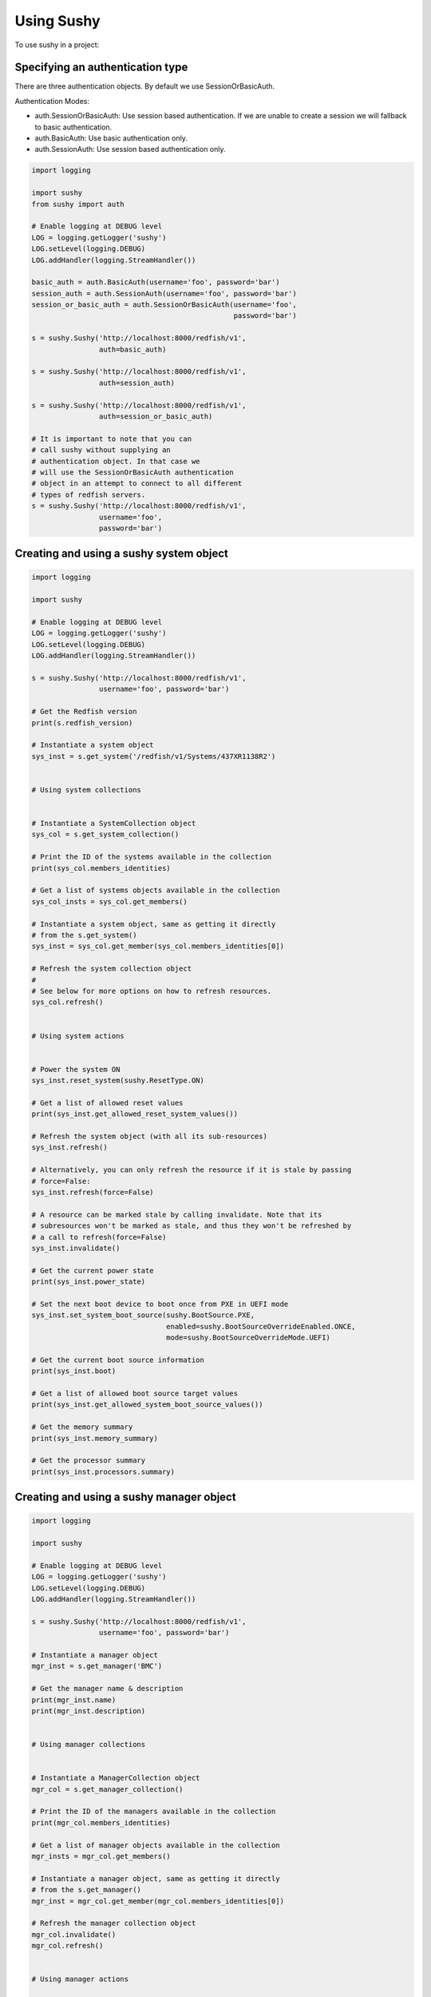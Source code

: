 ..  _usage:

Using Sushy
===========

To use sushy in a project:

-----------------------------------------
Specifying an authentication type
-----------------------------------------

There are three authentication objects. By default we use SessionOrBasicAuth.

Authentication Modes:

* auth.SessionOrBasicAuth: Use session based authentication. If we are unable
  to create a session we will fallback to basic authentication.
* auth.BasicAuth: Use basic authentication only.
* auth.SessionAuth: Use session based authentication only.

.. code-block:: python

  import logging

  import sushy
  from sushy import auth

  # Enable logging at DEBUG level
  LOG = logging.getLogger('sushy')
  LOG.setLevel(logging.DEBUG)
  LOG.addHandler(logging.StreamHandler())

  basic_auth = auth.BasicAuth(username='foo', password='bar')
  session_auth = auth.SessionAuth(username='foo', password='bar')
  session_or_basic_auth = auth.SessionOrBasicAuth(username='foo',
                                                  password='bar')

  s = sushy.Sushy('http://localhost:8000/redfish/v1',
                  auth=basic_auth)

  s = sushy.Sushy('http://localhost:8000/redfish/v1',
                  auth=session_auth)

  s = sushy.Sushy('http://localhost:8000/redfish/v1',
                  auth=session_or_basic_auth)

  # It is important to note that you can
  # call sushy without supplying an
  # authentication object. In that case we
  # will use the SessionOrBasicAuth authentication
  # object in an attempt to connect to all different
  # types of redfish servers.
  s = sushy.Sushy('http://localhost:8000/redfish/v1',
                  username='foo',
                  password='bar')

----------------------------------------
Creating and using a sushy system object
----------------------------------------

.. code-block:: python

  import logging

  import sushy

  # Enable logging at DEBUG level
  LOG = logging.getLogger('sushy')
  LOG.setLevel(logging.DEBUG)
  LOG.addHandler(logging.StreamHandler())

  s = sushy.Sushy('http://localhost:8000/redfish/v1',
                  username='foo', password='bar')

  # Get the Redfish version
  print(s.redfish_version)

  # Instantiate a system object
  sys_inst = s.get_system('/redfish/v1/Systems/437XR1138R2')


  # Using system collections


  # Instantiate a SystemCollection object
  sys_col = s.get_system_collection()

  # Print the ID of the systems available in the collection
  print(sys_col.members_identities)

  # Get a list of systems objects available in the collection
  sys_col_insts = sys_col.get_members()

  # Instantiate a system object, same as getting it directly
  # from the s.get_system()
  sys_inst = sys_col.get_member(sys_col.members_identities[0])

  # Refresh the system collection object
  #
  # See below for more options on how to refresh resources.
  sys_col.refresh()


  # Using system actions


  # Power the system ON
  sys_inst.reset_system(sushy.ResetType.ON)

  # Get a list of allowed reset values
  print(sys_inst.get_allowed_reset_system_values())

  # Refresh the system object (with all its sub-resources)
  sys_inst.refresh()

  # Alternatively, you can only refresh the resource if it is stale by passing
  # force=False:
  sys_inst.refresh(force=False)

  # A resource can be marked stale by calling invalidate. Note that its
  # subresources won't be marked as stale, and thus they won't be refreshed by
  # a call to refresh(force=False)
  sys_inst.invalidate()

  # Get the current power state
  print(sys_inst.power_state)

  # Set the next boot device to boot once from PXE in UEFI mode
  sys_inst.set_system_boot_source(sushy.BootSource.PXE,
                                  enabled=sushy.BootSourceOverrideEnabled.ONCE,
                                  mode=sushy.BootSourceOverrideMode.UEFI)

  # Get the current boot source information
  print(sys_inst.boot)

  # Get a list of allowed boot source target values
  print(sys_inst.get_allowed_system_boot_source_values())

  # Get the memory summary
  print(sys_inst.memory_summary)

  # Get the processor summary
  print(sys_inst.processors.summary)


-----------------------------------------
Creating and using a sushy manager object
-----------------------------------------

.. code-block:: python

  import logging

  import sushy

  # Enable logging at DEBUG level
  LOG = logging.getLogger('sushy')
  LOG.setLevel(logging.DEBUG)
  LOG.addHandler(logging.StreamHandler())

  s = sushy.Sushy('http://localhost:8000/redfish/v1',
                  username='foo', password='bar')

  # Instantiate a manager object
  mgr_inst = s.get_manager('BMC')

  # Get the manager name & description
  print(mgr_inst.name)
  print(mgr_inst.description)


  # Using manager collections


  # Instantiate a ManagerCollection object
  mgr_col = s.get_manager_collection()

  # Print the ID of the managers available in the collection
  print(mgr_col.members_identities)

  # Get a list of manager objects available in the collection
  mgr_insts = mgr_col.get_members()

  # Instantiate a manager object, same as getting it directly
  # from the s.get_manager()
  mgr_inst = mgr_col.get_member(mgr_col.members_identities[0])

  # Refresh the manager collection object
  mgr_col.invalidate()
  mgr_col.refresh()


  # Using manager actions


  # Get supported graphical console types
  print(mgr_inst.get_supported_graphical_console_types())

  # Get supported serial console types
  print(mgr_inst.get_supported_serial_console_types())

  # Get supported command shell types
  print(mgr_inst.get_supported_command_shell_types())

  # Get a list of allowed manager reset values
  print(mgr_inst.get_allowed_reset_manager_values())

  # Reset the manager
  mgr_inst.reset_manager(sushy.ResetType.FORCE_RESTART)

  # Refresh the manager object (with all its sub-resources)
  mgr_inst.refresh(force=True)


  # Using Virtual Media

  # Instantiate a VirtualMediaCollection object
  virtmedia_col = mgr_inst.virtual_media

  # Print the ID of the VirtualMedia available in the collection
  print(virtmedia_col.members_identities)

  # Get a list of VirtualMedia objects available in the collection
  virtmedia_insts = virtmedia_col.get_members()

  # Instantiate a VirtualMedia object
  virtmedia_inst = virtmedia_col.get_member(
      virtmedia_col.members_identities[0])


  # Print out some of the VirtualMedia properties
  print(virtmedia_inst.name,
        virtmedia_inst.media_types)

  # Insert virtual media (invalidates virtmedia_inst contents)
  virtmedia_inst.insert_media('https://www.dmtf.org/freeImages/Sardine.img')

  # Refresh the resource to load actual contents
  virtmedia_inst.refresh()

  # Print out some of the VirtualMedia properties
  print(virtmedia_inst.image,
        virtmedia_inst.image_path,
        virtmedia_inst.inserted,
        virtmedia_inst.write_protected)

  # ... Boot the system off the virtual media...

  # Eject virtual media (invalidates virtmedia_inst contents)
  virtmedia_inst.eject_media()


-------------------------------------------------
Creating and using a sushy session service object
-------------------------------------------------

.. code-block:: python

  import logging

  import sushy

  # Enable logging at DEBUG level
  LOG = logging.getLogger('sushy')
  LOG.setLevel(logging.DEBUG)
  LOG.addHandler(logging.StreamHandler())

  s = sushy.Sushy('http://localhost:8000/redfish/v1',
                  username='foo', password='bar')

  # Instantiate a SessionService object
  sess_serv = s.get_session_service()

  # Get SessionCollection
  sess_col = sess_serv.sessions

  # Print the ID of the sessions available in the collection
  print(sess_col.members_identities)

  # Get a list of systems objects available in the collection
  sess_col_insts = sess_col.get_members()

  # Instantiate a session object, same as getting it directly
  sess_inst = sess_col.get_member(sess_col.members_identities[0])
  # Getting it directly
  sess_inst = s.get_session(sess_col.members_identities[0])

  # Delete the session
  sess_inst.delete()

  # Create a new session
  session_key, session_id = sess_serv.create_session(
    username='foo', password='bar')

  # Delete a session
  sess_serv.close_session(sess_col.members_identities[0])


--------------------
Using OEM extensions
--------------------

Before running this example, please make sure you have a Redfish BMC that
includes the OEM piece for a specific vendor, as well as the Sushy OEM
extension package installed in the system for the same vendor.

You can check the presence of the OEM extension within each Redfish
resource by specifying the vendor ID and search for them.

In the following example, we are looking up "Acme" vendor extension to Redfish
Manager resource.

.. code-block:: python

  import sushy

  root = sushy.Sushy('http://localhost:8000/redfish/v1')

  # Instantiate a system object
  system = root.get_system('/redfish/v1/Systems/437XR1138R2')

  print('Working on system resource %s' % system.identity)

  for manager in system.managers:

      print('Using System manager %s' % manager.identity)

      # Get a list of OEM extension names for the system manager
      oem_vendors = manager.oem_vendors

      print('Listing OEM extension name(s) for the System '
            'manager %s' % manager.identity )

      print(*oem_vendors, sep="\n")

      try:
          manager_oem = manager.get_oem_extension('Acme')

      except sushy.exceptions.OEMExtensionNotFoundError:
          print('ERROR: Acme OEM extension not found in '
                'Manager %s' % manager.identity)
          continue

      print('%s is an OEM extension of Manager %s'
             % (manager_oem.get_extension(), manager.identity))

      # set boot device to a virtual media device image
      manager_oem.set_virtual_boot_device(sushy.VirtualMediaType.CD,
                                          manager=manager)


If you do not have any real baremetal machine that supports the Redfish
protocol you can look at the :ref:`contributing` page to learn how to
run a Redfish emulator.

For the OEM extension example, presently, both of the emulators
(static/dynamic) do not expose any OEM; as a result, users may need to add
manually some OEM resources to emulators' templates. It may be easier to
start with a static emulator.
